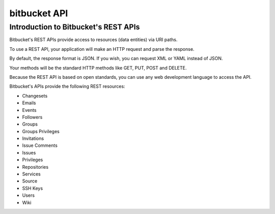 ﻿

.. index::
   pair: bitbucket; API


.. _bitbucket_api:

================
bitbucket API
================


.. seealso::

   - http://confluence.atlassian.com/display/BITBUCKET/Using+the+Bitbucket+REST+APIs;jsessionid=E538608FE49371B36BE031C443A3FE9F



Introduction to Bitbucket's REST APIs
=====================================

Bitbucket's REST APIs provide access to resources (data entities) via URI paths.

To use a REST API, your application will make an HTTP request and parse the
response.

By default, the response format is JSON. If you wish, you can request XML or
YAML instead of JSON.

Your methods will be the standard HTTP methods like GET, PUT, POST and DELETE.

Because the REST API is based on open standards, you can use any web development
language to access the API.

Bitbucket's APIs provide the following REST resources:

- Changesets
- Emails
- Events
- Followers
- Groups
- Groups Privileges
- Invitations
- Issue Comments
- Issues
- Privileges
- Repositories
- Services
- Source
- SSH Keys
- Users
- Wiki

